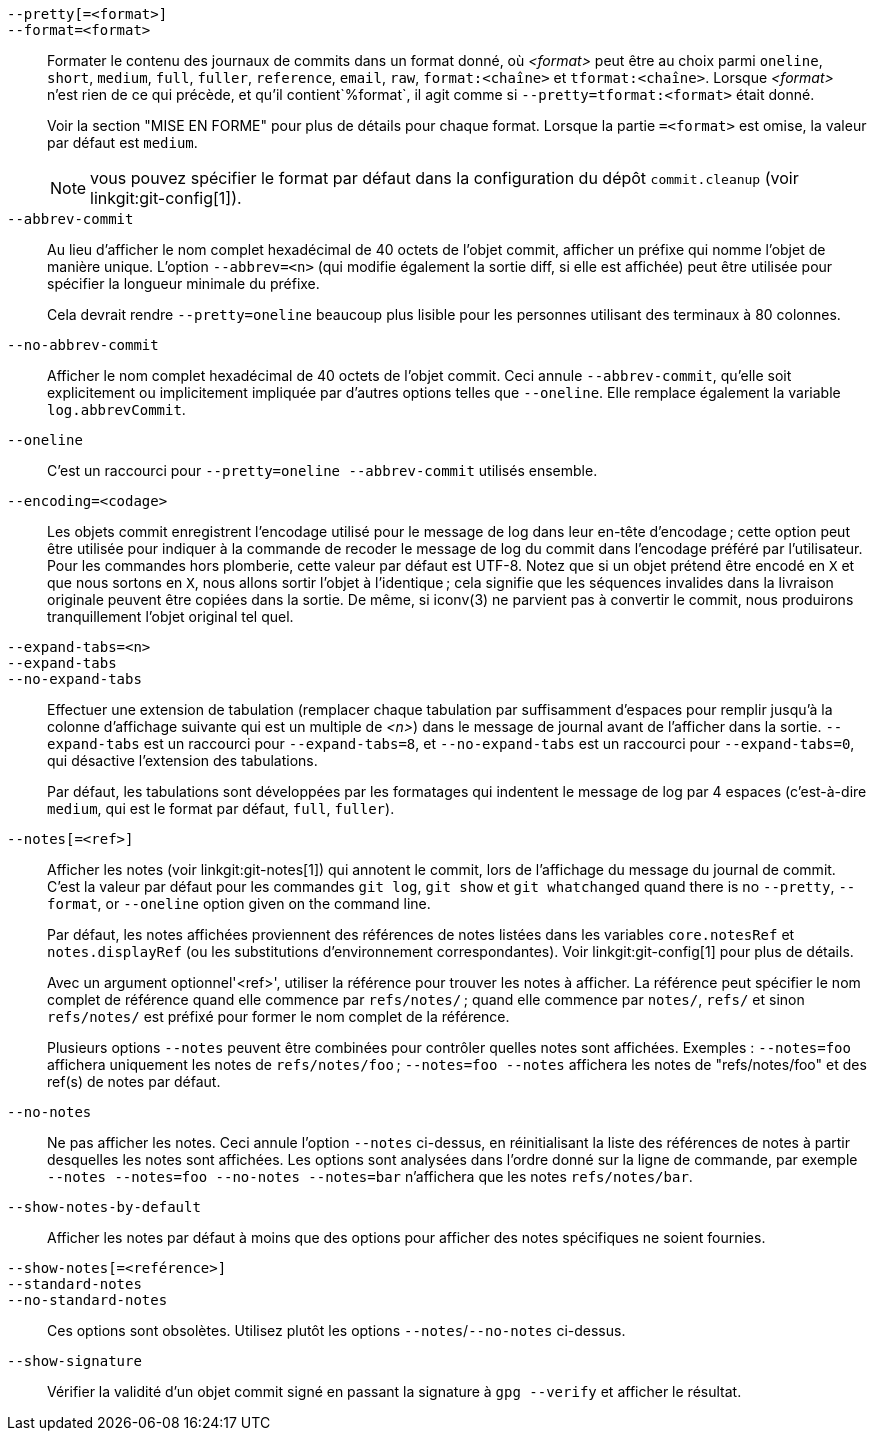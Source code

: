 `--pretty[=<format>]`::
`--format=<format>`::

	Formater le contenu des journaux de commits dans un format donné, où _<format>_ peut être au choix parmi `oneline`, `short`, `medium`, `full`, `fuller`, `reference`, `email`, `raw`, `format:<chaîne>` et `tformat:<chaîne>`. Lorsque _<format>_ n'est rien de ce qui précède, et qu'il contient`%format`, il agit comme si `--pretty=tformat:<format>` était donné.
+
Voir la section "MISE EN FORME" pour plus de détails pour chaque format. Lorsque la partie `=<format>` est omise, la valeur par défaut est `medium`.
+
NOTE: vous pouvez spécifier le format par défaut dans la configuration du dépôt `commit.cleanup` (voir linkgit:git-config[1]).

`--abbrev-commit`::
	Au lieu d'afficher le nom complet hexadécimal de 40 octets de l'objet commit, afficher un préfixe qui nomme l'objet de manière unique. L'option `--abbrev=<n>` (qui modifie également la sortie diff, si elle est affichée) peut être utilisée pour spécifier la longueur minimale du préfixe.
+
Cela devrait rendre `--pretty=oneline` beaucoup plus lisible pour les personnes utilisant des terminaux à 80 colonnes.

`--no-abbrev-commit`::
	Afficher le nom complet hexadécimal de 40 octets de l'objet commit. Ceci annule `--abbrev-commit`, qu'elle soit explicitement ou implicitement impliquée par d'autres options telles que `--oneline`. Elle remplace également la variable `log.abbrevCommit`.

`--oneline`::
	C'est un raccourci pour `--pretty=oneline --abbrev-commit` utilisés ensemble.

`--encoding=<codage>`::
	Les objets commit enregistrent l'encodage utilisé pour le message de log dans leur en-tête d'encodage ; cette option peut être utilisée pour indiquer à la commande de recoder le message de log du commit dans l'encodage préféré par l'utilisateur. Pour les commandes hors plomberie, cette valeur par défaut est UTF-8. Notez que si un objet prétend être encodé en `X` et que nous sortons en `X`, nous allons sortir l'objet à l'identique ; cela signifie que les séquences invalides dans la livraison originale peuvent être copiées dans la sortie. De même, si iconv(3) ne parvient pas à convertir le commit, nous produirons tranquillement l'objet original tel quel.

`--expand-tabs=<n>`::
`--expand-tabs`::
`--no-expand-tabs`::
	Effectuer une extension de tabulation (remplacer chaque tabulation par suffisamment d'espaces pour remplir jusqu'à la colonne d'affichage suivante qui est un multiple de _<n>_) dans le message de journal avant de l'afficher dans la sortie. `--expand-tabs` est un raccourci pour `--expand-tabs=8`, et `--no-expand-tabs` est un raccourci pour `--expand-tabs=0`, qui désactive l'extension des tabulations.
+
Par défaut, les tabulations sont développées par les formatages qui indentent le message de log par 4 espaces (c'est-à-dire `medium`, qui est le format par défaut, `full`, `fuller`).

ifndef::git-rev-list[]
`--notes[=<ref>]`::
	Afficher les notes (voir linkgit:git-notes[1]) qui annotent le commit, lors de l'affichage du message du journal de commit. C'est la valeur par défaut
ifndef::with-breaking-changes[]
	pour les commandes `git log`, `git show` et `git whatchanged` quand
endif::with-breaking-changes[]
ifdef::with-breaking-changes[]
	for `git log` and `git show` commands when
endif::with-breaking-changes[]
	there is no `--pretty`, `--format`, or `--oneline` option given
	on the command line.
+
Par défaut, les notes affichées proviennent des références de notes listées dans les variables `core.notesRef` et `notes.displayRef` (ou les substitutions d'environnement correspondantes). Voir linkgit:git-config[1] pour plus de détails.
+
Avec un argument optionnel'<ref>', utiliser la référence pour trouver les notes à afficher. La référence peut spécifier le nom complet de référence quand elle commence par `refs/notes/` ; quand elle commence par `notes/`, `refs/` et sinon `refs/notes/` est préfixé pour former le nom complet de la référence.
+
Plusieurs options `--notes` peuvent être combinées pour contrôler quelles notes sont affichées. Exemples : `--notes=foo` affichera uniquement les notes de `refs/notes/foo` ; `--notes=foo --notes` affichera les notes de "refs/notes/foo" et des ref(s) de notes par défaut.

`--no-notes`::
	Ne pas afficher les notes. Ceci annule l'option `--notes` ci-dessus, en réinitialisant la liste des références de notes à partir desquelles les notes sont affichées. Les options sont analysées dans l'ordre donné sur la ligne de commande, par exemple `--notes --notes=foo --no-notes --notes=bar` n'affichera que les notes `refs/notes/bar`.

`--show-notes-by-default`::
	Afficher les notes par défaut à moins que des options pour afficher des notes spécifiques ne soient fournies.

`--show-notes[=<reférence>]`::
`--standard-notes`::
`--no-standard-notes`::
	Ces options sont obsolètes. Utilisez plutôt les options `--notes`/`--no-notes` ci-dessus.
endif::git-rev-list[]

`--show-signature`::
	Vérifier la validité d'un objet commit signé en passant la signature à `gpg --verify` et afficher le résultat.
